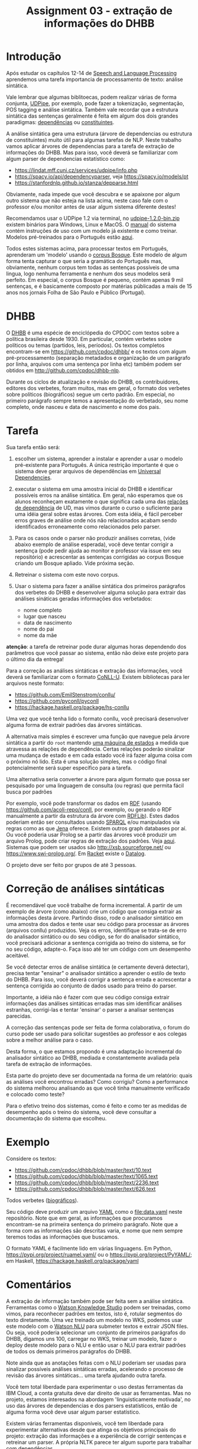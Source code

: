 #+title: Assignment 03 - extração de informações do DHBB 

* Introdução

  Após estudar os capítulos 12-14 de [[https://web.stanford.edu/~jurafsky/slp3/][Speech and Language Processing]]
  aprendemos uma tarefa importancia de processamento de texto: análise
  sintática.

  Vale lembrar que algumas biblitoecas, podem realizar várias de forma
  conjunta, [[https://ufal.mff.cuni.cz/udpipe][UDPipe]], por exemplo, pode fazer a tokenização,
  segmentação, POS tagging e análise sintática.  Também vale recordar
  que a estrutura sintática das sentenças geralmente é feita em algum
  dos dois grandes paradigmas: [[https://en.wikipedia.org/wiki/Dependency_grammar][dependências]] ou [[https://en.wikipedia.org/wiki/Phrase_structure_grammar][constituintes]].

  A análise sintática gera uma estrutura (árvore de dependencias ou
  estrutura de constituintes) muito útil para algumas tarefas de
  NLP. Neste trabalho vamos aplicar árvores de dependencias para a
  tarefa de extração de informações do DHBB. Mas para isso, você
  deverá se familiarizar com algum parser de dependencias estatístico
  como:

  - https://lindat.mff.cuni.cz/services/udpipe/info.php
  - https://spacy.io/api/dependencyparser, veja https://spacy.io/models/pt 
  - https://stanfordnlp.github.io/stanza/depparse.html

  Obviamente, nada impede que você descubra e se apaixone por algum
  outro sistema que não esteja na lista acima, neste caso fale com o
  professor e/ou monitor antes de usar algum sistema diferente destes!

  Recomendamos usar o UDPipe 1.2 via terminal, no [[https://github.com/ufal/udpipe/releases/tag/v1.2.0/][udpipe-1.2.0-bin.zip]]
  existem binários para Windows, Linux e MacOS.  O [[https://ufal.mff.cuni.cz/udpipe/1/users-manual][manual]] do sistema
  contém instruções de uso com um modelo já existente e como
  treinar. Modelos pré-treinados para o Português estão [[https://lindat.mff.cuni.cz/repository/xmlui/handle/11234/1-1659][aqui]].

  Todos estes sistemas acima, para processar textos em Português,
  aprenderam um 'modelo' usando o [[https://github.com/universaldependencies/UD_Portuguese-Bosque][corpus Bosque]]. Este modelo de algum
  forma tenta capturar o que seria a gramática do Português mas,
  obviamente, nenhum corpus tem todas as sentenças possíveis de uma
  lingua, logo nenhuma ferramenta e nenhum dos seus modelos será
  perfeito. Em especial, o corpus Bosque é pequeno, contém apenas 9
  mil sentenças, e é basicamente composto por matérias públicadas a
  mais de 15 anos nos jornais Folha de São Paulo e Público
  (Portugal).

* DHBB

  O [[https://cpdoc.fgv.br/acervo/dhbb][DHBB]] é uma espécie de enciclópedia do CPDOC com textos sobre a
  política brasileira desde 1930. Em particular, contém verbetes sobre
  políticos ou temas (partidos, leis, períodos). Os textos completos
  encontram-se em https://github.com/cpdoc/dhbb/ e os textos com algum
  pré-processamento (separação metadados e organização de um parágrafo
  por linha, arquivos com uma sentença por linha etc) também podem ser
  obtidos em [[http://github.com/cpdoc/dhbb-nlp]].

  Durante os ciclos de atualização e revisão do DHBB, os
  contribuidores, editores dos verbetes, foram muitos, mas em geral, o
  formato dos verbetes sobre políticos (biográficos) segue um certo
  padrão. Em especial, no primeiro parágrafo sempre temos a
  apresentação do verbetado, seu nome completo, onde nasceu e data de
  nascimento e nome dos pais.

* Tarefa

  Sua tarefa então será:

  1. escolher um sistema, aprender a instalar e aprender a usar o
     modelo pré-existente para Português. A única restrição importante
     é que o sistema deve gerar arquivos de dependências em [[http://universaldependencies.org][Universal
     Dependencies]].

  2. executar o sistema em uma amostra inicial do DHBB e identificar
     possíveis erros na análise sintática. Em geral, não esperamos que
     os alunos reconheçam exatamente o que significa cada uma das
     [[https://universaldependencies.org/guidelines.html][relações de dependência]] de UD, mas vimos durante o curso o
     suficiente para uma idéia geral sobre estas árvores. Com esta
     idéia, é fácil perceber erros graves de análise onde nós não
     relacionados acabam sendo identificados erroneamente como
     relacionados pelo parser.

  3. Para os casos onde o parser não produzir análises corretas, (vide
     abaixo exemplo de análise esperada), você deve tentar corrigir a
     sentença (pode pedir ajuda ao monitor e professor via issue em
     seu repositório) e acrescentar as sentenças corrigidas ao corpus
     Bosque criando um Bosque apliado. Vide próxima seção.

  4. Retreinar o sistema com este novo corpus.

  5. Usar o sistema para fazer a análise sintática dos primeiros
     parágrafos dos verbetes do DHBB e desenvolver alguma solução para
     extrair das análises sináticas geradas informações dos
     verbetados:

     - nome completo
     - lugar que nasceu
     - data de nascimento
     - nome do pai
     - nome da mãe

  **atenção**: a tarefa de retreinar pode durar algumas horas
  dependendo dos parâmetros que você passar ao sistema, então não
  deixe este projeto para o último dia da entrega!

  Para a correção as análises sintáticas e extração das informações,
  você deverá se familiarizar com o formato [[https://universaldependencies.org/format.html][CoNLL-U]]. Existem
  bibliotecas para ler arquivos neste formato:

  - https://github.com/EmilStenstrom/conllu/
  - https://github.com/pyconll/pyconll
  - https://hackage.haskell.org/package/hs-conllu

  Uma vez que você tenha lido o formato conllu, você precisará
  desenvolver alguma forma de extrair padrões das árvores
  sintáticas.

  A alternativa mais simples é escrever uma função que navegue pela
  árvore sintática a partir do =root= mantendo [[https://pt.wikipedia.org/wiki/M%C3%A1quina_de_estados_finita][uma máquina de estados]]
  a medida que atravessa as relações de dependência. Certas relações
  poderão sinalizar uma mudança de estado e em cada estado você irá
  fazer alguma coisa com o próximo nó lido. Esta é uma solução
  simples, mas o código final potencialmente será super específico
  para a tarefa.

  Uma alternativa seria converter a árvore para algum formato que
  possa ser pesquisado por uma linguagem de consulta (ou regras) que
  permita fácil busca por padrões

  Por exemplo, você pode transformar os dados em [[https://www.w3.org/TR/rdf-primer/][RDF]] (usando
  https://github.com/acoli-repo/conll, por exemplo, ou gerando o RDF
  manualmente a partir da estrutura da árvore com [[https://rdflib.readthedocs.io/en/stable/][RDFLib]]). Estes dados
  poderiam então ser consultados usando [[https://www.w3.org/TR/sparql11-query/][SPARQL]] e/ou manipulados via
  regras como as que [[https://jena.apache.org/documentation/inference/index.html#rules][Jena]] oferece. Existem outros graph databases por
  aí.  Ou você poderia usar Prolog se a partir das árvores você
  produzir um arquivo Prolog, pode criar regras de extração dos
  padrões. Veja [[https://www.cs.nmsu.edu/ALP/2011/03/natural-language-processing-with-prolog-in-the-ibm-watson-system/][aqui]]. Sistemas que podem ser usados são
  http://xsb.sourceforge.net/ ou https://www.swi-prolog.org/. Em
  [[https://racket-lang.org][Racket]] existe o [[https://docs.racket-lang.org/datalog/][Datalog]].

  O projeto deve ser feito por grupos de até 3 pessoas.


* Correção de análises sintáticas

  É recomendável que você trabalhe de forma incremental. A partir de
  um exemplo de árvore (como abaixo) crie um código que consiga
  extrair as informações desta árvore. Partindo disso, rode o
  analisador sintático em uma amostra dos dados e tente usar seu
  código para processar as árvores (arquivos conllu) produzidos. Veja
  os erros, identifique se trata-se de erro do analisador sintático ou
  do seu código, se for do analisador sintático, você precisará
  adicionar a sentença corrigida ao treino do sistema, se for no seu
  código, adapte-o. Faça isso até ter um código com um desempenho
  aceitável.

  Se você detectar erros de análise sintática (e certamente deverá
  detectar), precisa tentar "ensinar" o analisador sintático a
  aprender o estilo de texto do DHBB. Para isso, você deverá corrigir
  a sentença errada e acrescentar a sentença corrigida ao conjunto de
  dados usado para treino do parser.

  Importante, a idéia não é fazer com que seu código consiga extrair
  informações das análises sintáticas erradas mas sim identificar
  análises estranhas, corrigi-las e tentar 'ensinar' o parser a
  analisar sentenças parecidas. 

  A correção das sentenças pode ser feita de forma colaborativa, o
  forum do curso pode ser usado para solicitar sugestões ao professor
  e aos colegas sobre a melhor análise para o caso.

  Desta forma, o que estamos propondo é uma adaptação incremental do
  analisador sintático ao DHBB, mediada e constantemente avaliada pela
  tarefa de extração de informações.

  Esta parte do projeto deve ser documentada na forma de um relatório:
  quais as análises você encontrou erradas? Como corrigiu? Como a
  performance do sistema melhorou analisando as que você tinha
  manualmente verificado e colocado como teste?

  Para o efetivo treino dos sistemas, como é feito e como ter as
  medidas de desempenho após o treino do sistema, você deve consultar
  a documentação do sistema que escolheu.
  
* Exemplo

  Considere os textos:

  - https://github.com/cpdoc/dhbb/blob/master/text/10.text
  - https://github.com/cpdoc/dhbb/blob/master/text/1065.text
  - https://github.com/cpdoc/dhbb/blob/master/text/2236.text
  - https://github.com/cpdoc/dhbb/blob/master/text/626.text

  Todos verbetes ([[https://github.com/cpdoc/dhbb/blob/master/text/2236.text#L3][biográficos]]).

  Seu código deve produzir um arquivo [[https://yaml.org/][YAML]] como o [[file:data.yaml]] neste
  repositório. Note que em geral, as informações que procuramos
  encontram-se na primeira sentença do primeiro parágrafo. Note que a
  forma com as informações são descritas varia, e nome que nem sempre
  teremos todas as informações que buscamos.

  O formato YAML é facilmente lido em várias linguagens. Em Python,
  https://pypi.org/project/ruamel.yaml/ ou o
  https://pypi.org/project/PyYAML/; em Haskell,
  https://hackage.haskell.org/package/yaml

 
* Comentários

  A extração de informação também pode ser feita sem a análise
  sintática. Ferramentas como o [[https://www.ibm.com/cloud/watson-knowledge-studio][Watson Knowledge Studio]] podem ser
  treinadas, como vimos, para reconhecer padrões em textos, isto é,
  rotular segmentos do texto diretamente. Uma vez treinado um modelo
  no WKS, podemos usar este modelo com o [[https://www.ibm.com/cloud/watson-natural-language-understanding][Watson NLU]] para submeter
  textos e extrair JSON files. Ou seja, você poderia selecionar um
  conjunto de primeiros parágrafos do DHBB, digamos uns 100, carregar
  no WKS, treinar um modelo, fazer o deploy deste modelo para o NLU e
  então usar o NLU para extrair padrões de todos os demais primeiros
  parágrafos do DHBB.

  Note ainda que as anotações feitas com o NLU poderiam ser usadas
  para sinalizar possíveis análises sintáticas erradas, acelerando o
  processo de revisão das árvores sintáticas... uma tarefa ajudando
  outra tarefa.

  Você tem total liberdade para experimentar o uso destas ferramentas
  da IBM Cloud, a conta gratuita deve dar direito de usar as
  ferramentas. Mas no projeto, estamos interesados na abordagem
  'linguisticamente motivada', no uso das árvores de dependencias e
  dos parsers estatísticos, então de alguma forma você deve usar algum
  parser estatístico.

  Existem várias ferramentas disponíveis, você tem liberdade para
  experimentar alternativas desde que atinga os objetivos principais
  do projeto: extração das informações e a experiência de corrigir
  sentenças e retreinar um parser. A própria NLTK parece ter algum
  suporte para trabalhar com [[http://www.nltk.org/howto/dependency.html][dependências]].

  Neste projeto, na maioria dos casos, a primeira sentença de cada
  verbete conterá as informações que buscamos. Obviamente, as
  primeiras sentenças variam muito, mas em geral, são parecidas com o
  exemplo abaixo, acompanhado de sua análise sintática de forma
  gráfica.

  #+begin_example
    1> «Armando Abílio Vieira» nasceu em Itaporanga (PB) no dia 29 de
    dezembro de 1944, filho de Argemiro Abílio de Sousa e de Luísa
    Bronzeado Vieira.

    ─┮  
     │                                 ╭─╼ « PUNCT punct 1 2  
     │ ╭───────────────────────────────┾ Armando PROPN nsubj 2 6  
     │ │                               ├─╼ Abílio PROPN flat:name 3 2  
     │ │                               ├─╼ Vieira PROPN flat:name 4 2  
     │ │                               ├─╼ » PUNCT punct 5 2  
     ╰─┾ nasceu VERB root 6 0          │ 
       │ ╭─╼ em ADP case 7 8           │ 
       ├─┾ Itaporanga PROPN obl 8 6    │ 
       │ │ ╭─╼ ( PUNCT punct 9 10      │ 
       │ ╰─┾ PB PROPN appos 10 8       │ 
       │   ╰─╼ ) PUNCT punct 11 10     │ 
       │ ╭─╼ em ADP case 12 14         │ 
       │ ├─╼ o DET det 13 14           │ 
       ├─┾ dia NOUN obl 14 6           │ 
       │ ├─╼ 29 NUM nummod 15 14       │ 
       │ │ ╭─╼ de ADP case 16 17       │ 
       │ ╰─┾ dezembro NOUN nmod 17 14  │ 
       │   │ ╭─╼ de ADP case 18 19     │ 
       │   ╰─┶ 1944 NUM nmod 19 17     │ 
       │                               │ ╭─╼ , PUNCT punct 20 21  
       │                               ╰─┾ filho NOUN acl 21 2  
       │                                 │ ╭─╼ de ADP case 22 23  
       │                                 ╰─┾ Argemiro PROPN nmod 23 21  
       │                                   ├─╼ Abílio PROPN flat:name 24 23  
       │                                   │ ╭─╼ de ADP case 25 26  
       │                                   ├─┶ Sousa PROPN flat:name 26 23  
       │                                   │ ╭─╼ e CCONJ cc 27 29  
       │                                   │ ├─╼ de ADP case 28 29  
       │                                   ╰─┾ Luísa PROPN conj 29 23  
       │                                     ├─╼ Bronzeado PROPN flat:name 30 29  
       │                                     ╰─╼ Vieira PROPN flat:name 31 29  
       ╰─╼ . PUNCT punct 32 6  
  #+end_example
